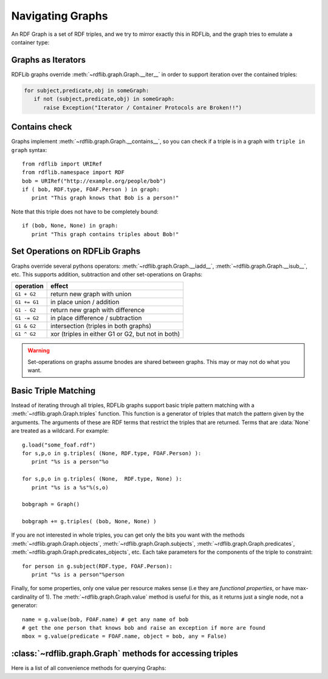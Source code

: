 .. _rdflib_graph: Navigating Graphs

=================
Navigating Graphs
=================

An RDF Graph is a set of RDF triples, and we try to mirror exactly this in RDFLib, and the graph tries to emulate a container type:

Graphs as Iterators
-------------------

RDFLib graphs override :meth:`~rdflib.graph.Graph.__iter__` in order to support iteration over the contained triples:

.. code-block:: python

    for subject,predicate,obj in someGraph:
       if not (subject,predicate,obj) in someGraph: 
          raise Exception("Iterator / Container Protocols are Broken!!")

Contains check
--------------

Graphs implement :meth:`~rdflib.graph.Graph.__contains__`, so you can check if a triple is in a graph with ``triple in graph`` syntax::

  from rdflib import URIRef
  from rdflib.namespace import RDF 
  bob = URIRef("http://example.org/people/bob")
  if ( bob, RDF.type, FOAF.Person ) in graph: 
     print "This graph knows that Bob is a person!"
	 
Note that this triple does not have to be completely bound::

  if (bob, None, None) in graph: 
     print "This graph contains triples about Bob!"

.. _graph-setops:

Set Operations on RDFLib Graphs 
-------------------------------

Graphs override several pythons operators: :meth:`~rdflib.graph.Graph.__iadd__`, :meth:`~rdflib.graph.Graph.__isub__`, etc. This supports addition, subtraction and other set-operations on Graphs:

============ ==================================================
operation    effect
============ ==================================================
``G1 + G2``  return new graph with union
``G1 += G1`` in place union / addition
``G1 - G2``  return new graph with difference
``G1 -= G2`` in place difference / subtraction
``G1 & G2``  intersection (triples in both graphs)
``G1 ^ G2``  xor (triples in either G1 or G2, but not in both)
============ ==================================================

.. warning:: Set-operations on graphs assume bnodes are shared between graphs. This may or may not do what you want. 

Basic Triple Matching
---------------------

Instead of iterating through all triples, RDFLib graphs support basic triple pattern matching with a :meth:`~rdflib.graph.Graph.triples` function. 
This function is a generator of triples that match the pattern given by the arguments.  The arguments of these are RDF terms that restrict the triples that are returned.  Terms that are :data:`None` are treated as a wildcard. For example::


  g.load("some_foaf.rdf")
  for s,p,o in g.triples( (None, RDF.type, FOAF.Person) ): 
     print "%s is a person"%o

  for s,p,o in g.triples( (None,  RDF.type, None) ): 
     print "%s is a %s"%(s,o)
  
  bobgraph = Graph()

  bobgraph += g.triples( (bob, None, None) ) 

If you are not interested in whole triples, you can get only the bits you want with the methods :meth:`~rdflib.graph.Graph.objects`, :meth:`~rdflib.graph.Graph.subjects`, :meth:`~rdflib.graph.Graph.predicates`, :meth:`~rdflib.graph.Graph.predicates_objects`, etc. Each take parameters for the components of the triple to constraint:: 

  for person in g.subject(RDF.type, FOAF.Person): 
     print "%s is a person"%person


Finally, for some properties, only one value per resource makes sense (i.e they are *functional properties*, or have max-cardinality of 1). The :meth:`~rdflib.graph.Graph.value` method is useful for this, as it returns just a single node, not a generator::

  name = g.value(bob, FOAF.name) # get any name of bob
  # get the one person that knows bob and raise an exception if more are found
  mbox = g.value(predicate = FOAF.name, object = bob, any = False) 





:class:`~rdflib.graph.Graph` methods for accessing triples
-----------------------------------------------------------

Here is a list of all convenience methods for querying Graphs:

.. automethod:: rdflib.graph.Graph.label
    :noindex:
.. automethod:: rdflib.graph.Graph.preferredLabel
    :noindex:
.. automethod:: rdflib.graph.Graph.triples
    :noindex:
.. automethod:: rdflib.graph.Graph.value
    :noindex:
.. automethod:: rdflib.graph.Graph.subjects
    :noindex:
.. automethod:: rdflib.graph.Graph.objects
    :noindex:
.. automethod:: rdflib.graph.Graph.predicates
    :noindex:
.. automethod:: rdflib.graph.Graph.subject_objects
    :noindex:
.. automethod:: rdflib.graph.Graph.subject_predicates
    :noindex:
.. automethod:: rdflib.graph.Graph.predicate_objects
    :noindex:





